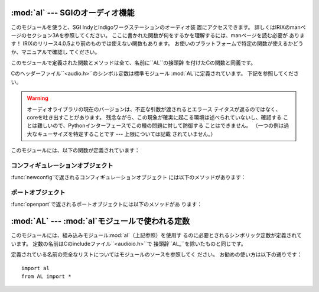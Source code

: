 
:mod:`al` --- SGIのオーディオ機能
=========================

.. module:: al
   :platform: IRIX
   :synopsis: SGIのオーディオ機能。


.. % Audio functions on the SGI}
.. % Audio functions on the SGI.}

このモジュールを使うと、SGI IndyとIndigoワークステーションのオーディオ装 置にアクセスできます。
詳しくはIRIXのmanページのセクション3Aを参照してください。 ここに書かれた関数が何をするかを理解するには、manページを読む必要が あります！
IRIXのリリース4.0.5より前のものでは使えない関数もあります。 お使いのプラットフォームで特定の関数が使えるかどうか、マニュアルで確認し てください。

.. % This module provides access to the audio facilities of the SGI Indy
.. % and Indigo workstations.
.. % See section 3A of the IRIX man pages for
.. % details.
.. % You'll need to read those man pages to understand what these
.. % functions do!
.. % Some of the functions are not available in IRIX
.. % releases before 4.0.5.
.. % Again, see the manual to check whether a
.. % specific function is available on your platform.

このモジュールで定義された関数とメソッドは全て、名前に``AL``の接頭辞 を付けたCの関数と同義です。

.. % All functions and methods defined in this module are equivalent to
.. % the C functions with \samp{AL} prefixed to their name.

.. index:: module: AL

Cのヘッダーファイル``<audio.h>``のシンボル定数は標準モジュール :mod:`AL`に定義されています。 下記を参照してください。

.. % Symbolic constants from the C header file \code{<audio.h>} are
.. % defined in the standard module
.. % \refmodule[al-constants]{AL}\refstmodindex{AL}, see below.

.. warning::

   オーディオライブラリの現在のバージョンは、不正な引数が渡されるとエラース テイタスが返るのではなく、coreを吐き出すことがあります。
   残念ながら、この現象が確実に起こる環境は述べられていないし、確認する ことは難しいので、Pythonインターフェースでこの種の問題に対して防御する
   ことはできません。 （一つの例は過大なキューサイズを特定することです --- 上限については記載 されていません。）

   .. % The current version of the audio library may dump core
   .. % when bad argument values are passed rather than returning an error
   .. % status.
   .. % Unfortunately, since the precise circumstances under which
   .. % this may happen are undocumented and hard to check, the Python
   .. % interface can provide no protection against this kind of problems.
   .. % (One example is specifying an excessive queue size --- there is no
   .. % documented upper limit.)}

このモジュールには、以下の関数が定義されています：

.. % The module defines the following functions:


.. function:: openport(name, direction[, config])

   引数*name*と*direction*は文字列です。 省略可能な引数*config*は、:func:`newconfig`で返されるコンフィ
   ギュレーションオブジェクトです。 返り値は:dfn:`audio port object`です；オーディオポートオブジェクトの メソッドは下に書かれています。

   .. % The name and direction arguments are strings.
   .. % The optional
   .. % \var{config} argument is a configuration object as returned by
   .. % \function{newconfig()}.
   .. % The return value is an \dfn{audio port
   .. % object}; methods of audio port objects are described below.


.. function:: newconfig()

   返り値は新しい:dfn:`audio configuration object`です；オーディオコンフィ
   ギュレーションオブジェクトのメソッドは下に書かれています。

   .. % The return value is a new \dfn{audio configuration object}; methods of
   .. % audio configuration objects are described below.


.. function:: queryparams(device)

   引数*device*は整数です。 返り値は:cfunc:`ALqueryparams`で返されるデータを含む整数のリストで す。

   .. % The device argument is an integer.
   .. % The return value is a list of
   .. % integers containing the data returned by \cfunction{ALqueryparams()}.


.. function:: getparams(device, list)

   引数*device*は整数です。 引数*list*は:func:`queryparams`で返されるようなリストです；
   :func:`queryparams`を適切に（！）修正して使うことができます。

   .. % The \var{device} argument is an integer.
   .. % The list argument is a list
   .. % such as returned by \function{queryparams()}; it is modified in place
   .. % (!).


.. function:: setparams(device, list)

   引数*device*は整数です。 引数*list*は:func:`queryparams`で返されるようなリストです。

   .. % The \var{device} argument is an integer.
   .. % The \var{list} argument is a
   .. % list such as returned by \function{queryparams()}.


.. _al-config-objects:

コンフィギュレーションオブジェクト
-----------------

.. % Configuration Objects

:func:`newconfig`で返されるコンフィギュレーションオブジェクト には以下のメソッドがあります：

.. % Configuration objects (returned by \function{newconfig()} have the
.. % following methods:


.. method:: audio configuration.getqueuesize()

   キューサイズを返します。

   .. % Return the queue size.


.. method:: audio configuration.setqueuesize(size)

   キューサイズを設定します。

   .. % Set the queue size.


.. method:: audio configuration.getwidth()

   サンプルサイズを返します。

   .. % Get the sample width.


.. method:: audio configuration.setwidth(width)

   サンプルサイズを設定します。

   .. % Set the sample width.


.. method:: audio configuration.getchannels()

   チャンネル数を返します。

   .. % Get the channel count.


.. method:: audio configuration.setchannels(nchannels)

   チャンネル数を設定します。

   .. % Set the channel count.


.. method:: audio configuration.getsampfmt()

   サンプルのフォーマットを返します。

   .. % Get the sample format.


.. method:: audio configuration.setsampfmt(sampfmt)

   サンプルのフォーマットを設定します。

   .. % Set the sample format.


.. method:: audio configuration.getfloatmax()

   浮動小数点数でサンプルデータの最大値を返します。

   .. % Get the maximum value for floating sample formats.


.. method:: audio configuration.setfloatmax(floatmax)

   浮動小数点数でサンプルデータの最大値を設定します。

   .. % Set the maximum value for floating sample formats.


.. _al-port-objects:

ポートオブジェクト
---------

.. % Port Objects

:func:`openport`で返されるポートオブジェクトには以下のメソッドがあ ります：

.. % Port objects, as returned by \function{openport()}, have the following
.. % methods:


.. method:: audio port.closeport()

   ポートを閉じます。

   .. % Close the port.


.. method:: audio port.getfd()

   ファイルディスクリプタを整数で返します。

   .. % Return the file descriptor as an int.


.. method:: audio port.getfilled()

   バッファに存在するサンプルの数を返します。

   .. % Return the number of filled samples.


.. method:: audio port.getfillable()

   バッファの空きに入れることのできるサンプルの数を返します。

   .. % Return the number of fillable samples.


.. method:: audio port.readsamps(nsamples)

   必要ならブロックして、キューから指定のサンプル数を読み込みます。 生データを文字列として （例えば、サンプルサイズが2バイトならサンプル当たり2バイトがbig-
   endian （high byte、low byte）で）返します。

   .. % Read a number of samples from the queue, blocking if necessary.
   .. % Return the data as a string containing the raw data, (e.g., 2 bytes per
   .. % sample in big-endian byte order (high byte, low byte) if you have set
   .. % the sample width to 2 bytes).


.. method:: audio port.writesamps(samples)

   必要ならブロックして、キューにサンプルを書き込みます。 サンプルは:meth:`readsamps`で返される値のようにエンコードされていなけ ればなりません。

   .. % Write samples into the queue, blocking if necessary.
   .. % The samples are
   .. % encoded as described for the \method{readsamps()} return value.


.. method:: audio port.getfillpoint()

   'fill point'を返します。

   .. % Return the `fill point'.


.. method:: audio port.setfillpoint(fillpoint)

   'fill point'を設定します。

   .. % Set the `fill point'.


.. method:: audio port.getconfig()

   現在のポートのコンフィギュレーションを含んだコンフィギュレーションオブ ジェクトを返します。

   .. % Return a configuration object containing the current configuration of
   .. % the port.


.. method:: audio port.setconfig(config)

   コンフィギュレーションを引数に取り、そのコンフィギュレーションに設定しま す。

   .. % Set the configuration from the argument, a configuration object.


.. method:: audio port.getstatus(list)

   最後のエラーについてのステイタスの情報を返します。

   .. % Get status information on last error.


:mod:`AL` --- :mod:`al`モジュールで使われる定数
===================================

.. % Constants used with the \module{al} module}

.. module:: AL
   :platform: IRIX
   :synopsis: alモジュールで使われる定数。


.. % Constants used with the \module{al} module.}

このモジュールには、組み込みモジュール:mod:`al`（上記参照）を使用す るのに必要とされるシンボリック定数が定義されています。
定数の名前はCのincludeファイル``<audioio.h>``で 接頭辞``AL_``を除いたものと同じです。

.. % This module defines symbolic constants needed to use the built-in
.. % module \refmodule{al} (see above);
.. % they are equivalent to those defined
.. % in the C header file \code{<audio.h>} except that the name prefix
.. % \samp{AL_} is omitted.

定義されている名前の完全なリストについてはモジュールのソースを参照してく ださい。 お勧めの使い方は以下の通りです：

.. % Read the module source for a complete list of
.. % the defined names.
.. % Suggested use:

::

   import al
   from AL import *

